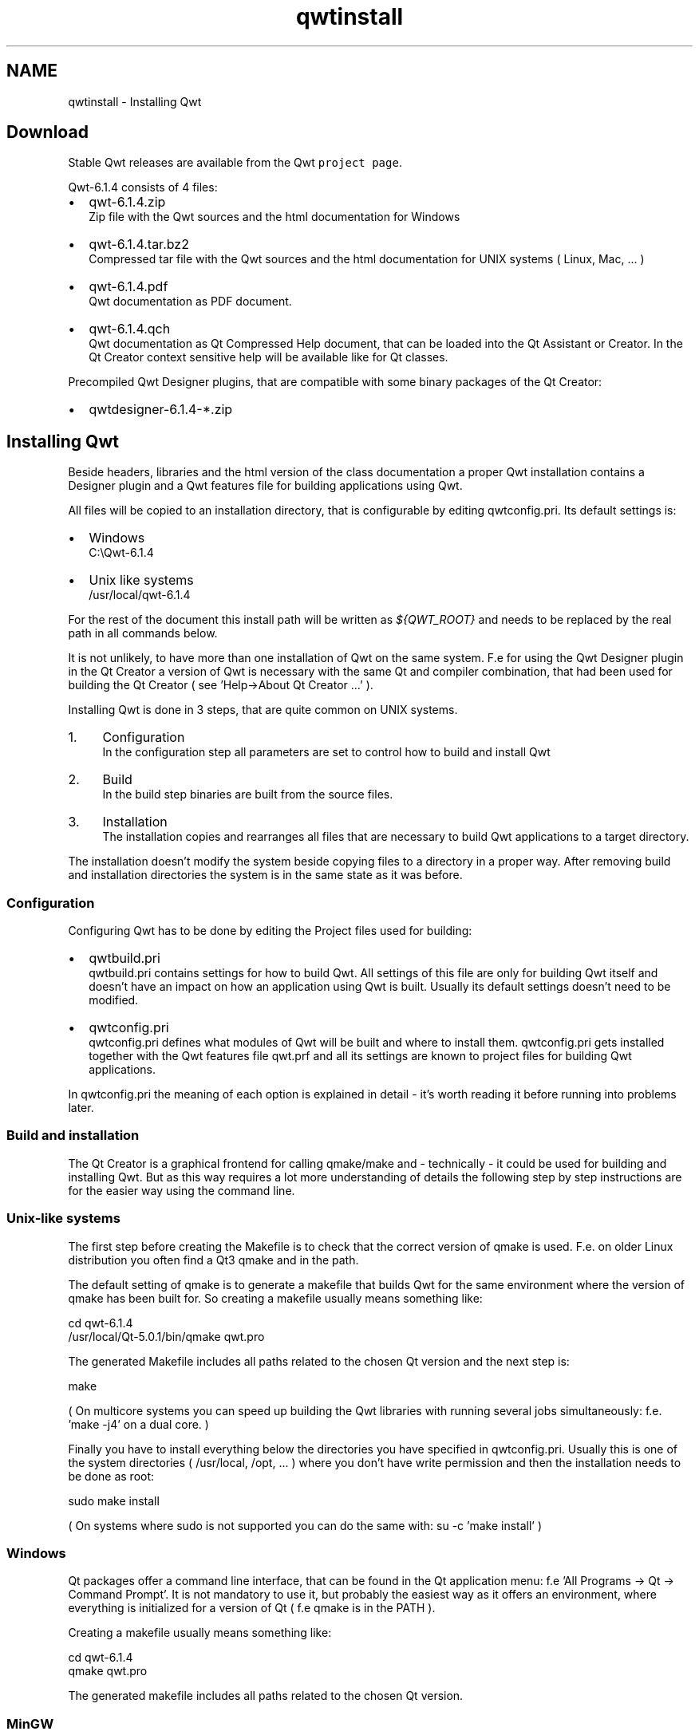 .TH "qwtinstall" 3 "Wed Jan 2 2019" "Version 6.1.4" "Qwt User's Guide" \" -*- nroff -*-
.ad l
.nh
.SH NAME
qwtinstall \- Installing Qwt 

.SH "Download"
.PP
Stable Qwt releases are available from the Qwt \fCproject page\fP\&.
.PP
Qwt-6\&.1\&.4 consists of 4 files:
.PP
.IP "\(bu" 2
qwt-6\&.1\&.4\&.zip
.br
 Zip file with the Qwt sources and the html documentation for Windows
.IP "\(bu" 2
qwt-6\&.1\&.4\&.tar\&.bz2
.br
 Compressed tar file with the Qwt sources and the html documentation for UNIX systems ( Linux, Mac, \&.\&.\&. )
.IP "\(bu" 2
qwt-6\&.1\&.4\&.pdf
.br
 Qwt documentation as PDF document\&.
.IP "\(bu" 2
qwt-6\&.1\&.4\&.qch
.br
 Qwt documentation as Qt Compressed Help document, that can be loaded into the Qt Assistant or Creator\&. In the Qt Creator context sensitive help will be available like for Qt classes\&.
.PP
.PP
Precompiled Qwt Designer plugins, that are compatible with some binary packages of the Qt Creator:
.PP
.IP "\(bu" 2
qwtdesigner-6\&.1\&.4-*\&.zip
.PP
.SH "Installing Qwt"
.PP
Beside headers, libraries and the html version of the class documentation a proper Qwt installation contains a Designer plugin and a Qwt features file for building applications using Qwt\&.
.PP
All files will be copied to an installation directory, that is configurable by editing qwtconfig\&.pri\&. Its default settings is:
.PP
.IP "\(bu" 2
Windows
.br
 C:\\Qwt-6\&.1\&.4
.IP "\(bu" 2
Unix like systems
.br
 /usr/local/qwt-6\&.1\&.4
.PP
.PP
For the rest of the document this install path will be written as \fI${QWT_ROOT}\fP and needs to be replaced by the real path in all commands below\&.
.PP
It is not unlikely, to have more than one installation of Qwt on the same system\&. F\&.e for using the Qwt Designer plugin in the Qt Creator a version of Qwt is necessary with the same Qt and compiler combination, that had been used for building the Qt Creator ( see 'Help->About Qt Creator \&.\&.\&.' )\&.
.PP
Installing Qwt is done in 3 steps, that are quite common on UNIX systems\&.
.PP
.IP "1." 4
Configuration
.br
 In the configuration step all parameters are set to control how to build and install Qwt
.IP "2." 4
Build
.br
 In the build step binaries are built from the source files\&.
.IP "3." 4
Installation
.br
 The installation copies and rearranges all files that are necessary to build Qwt applications to a target directory\&.
.PP
.PP
The installation doesn't modify the system beside copying files to a directory in a proper way\&. After removing build and installation directories the system is in the same state as it was before\&.
.SS "Configuration"
Configuring Qwt has to be done by editing the Project files used for building:
.PP
.IP "\(bu" 2
qwtbuild\&.pri
.br
 qwtbuild\&.pri contains settings for how to build Qwt\&. All settings of this file are only for building Qwt itself and doesn't have an impact on how an application using Qwt is built\&. Usually its default settings doesn't need to be modified\&.
.IP "\(bu" 2
qwtconfig\&.pri
.br
 qwtconfig\&.pri defines what modules of Qwt will be built and where to install them\&. qwtconfig\&.pri gets installed together with the Qwt features file qwt\&.prf and all its settings are known to project files for building Qwt applications\&.
.PP
.PP
In qwtconfig\&.pri the meaning of each option is explained in detail - it's worth reading it before running into problems later\&.
.SS "Build and installation"
The Qt Creator is a graphical frontend for calling qmake/make and - technically - it could be used for building and installing Qwt\&. But as this way requires a lot more understanding of details the following step by step instructions are for the easier way using the command line\&.
.SS "Unix-like systems"
The first step before creating the Makefile is to check that the correct version of qmake is used\&. F\&.e\&. on older Linux distribution you often find a Qt3 qmake and in the path\&.
.PP
The default setting of qmake is to generate a makefile that builds Qwt for the same environment where the version of qmake has been built for\&. So creating a makefile usually means something like:
.PP
.PP
.nf
cd qwt-6\&.1\&.4
/usr/local/Qt-5\&.0\&.1/bin/qmake qwt\&.pro
.fi
.PP
.PP
The generated Makefile includes all paths related to the chosen Qt version and the next step is:
.PP
.PP
.nf
make
.fi
.PP
 ( On multicore systems you can speed up building the Qwt libraries with running several jobs simultaneously: f\&.e\&. 'make -j4' on a dual core\&. )
.PP
Finally you have to install everything below the directories you have specified in qwtconfig\&.pri\&. Usually this is one of the system directories ( /usr/local, /opt, \&.\&.\&. ) where you don't have write permission and then the installation needs to be done as root:
.PP
.PP
.nf
sudo make install
.fi
.PP
 ( On systems where sudo is not supported you can do the same with: su -c 'make install' )
.SS "Windows"
Qt packages offer a command line interface, that can be found in the Qt application menu: f\&.e 'All Programs -> Qt -> Command Prompt'\&. It is not mandatory to use it, but probably the easiest way as it offers an environment, where everything is initialized for a version of Qt ( f\&.e qmake is in the PATH )\&.
.PP
Creating a makefile usually means something like:
.PP
.PP
.nf
cd qwt-6\&.1\&.4
qmake qwt\&.pro
.fi
.PP
.PP
The generated makefile includes all paths related to the chosen Qt version\&.
.SS "MinGW"
For MinGW builds the name of the make tool is 'mingw32-make'
.PP
.PP
.nf
mingw32-make
.fi
.PP
 ( On multicore systems you can speed up building the Qwt libraries with running several jobs simultaneously: 'mingw32-make -j' )
.PP
Finally you have to install everything below the directories you have specified in qwtconfig\&.pri\&.
.PP
.PP
.nf
mingw32-make install
.fi
.PP
.SS "MSVC"
For MSVC builds the name of the make tool is 'nmake'\&. Alternatively it is possible to use 'jom' ( https://wiki.qt.io/Jom ), that is usually included in a Qt Creator package\&.
.PP
.PP
.nf
nmake
.fi
.PP
.PP
Finally you have to install everything below the directories you have specified in qwtconfig\&.pri\&.
.PP
.PP
.nf
nmake install
.fi
.PP
.SH "Qwt and the Qt tool chain"
.PP
.SS "Designer plugin"
The Designer plugin and the corresponding Qwt library ( if the plugin has not been built self containing ) have to be compatible with Qt version of the application loading it ( usually the Qt Creator ) - what is often a different version of the Qt libraries you want to build your application with\&. F\&.e on Windows the Qt Creator is usually built with a MSVC compiler - even if included in a MinGW package !
.PP
To help Qt Designer/Creator with locating the Qwt Designer plugin you have to set the environment variable QT_PLUGIN_PATH, modify qt\&.conf - or install the plugin to one of the application default paths\&.
.PP
The Qt documentation explains all options in detail:
.PP
.IP "\(bu" 2
https://doc.qt.io/qt-5/deployment-plugins.html
.IP "\(bu" 2
https://doc.qt.io/qtcreator/adding-plugins.html
.PP
.PP
F\&.e\&. on a Linux system you could add the following lines to \&.bashrc:
.PP
.PP
.nf
QT_PLUGIN_PATH="${QWT_ROOT}/plugins:$QT_PLUGIN_PATH"
export QT_PLUGIN_PATH
.fi
.PP
.PP
When the plugin has not been built including the Qwt library ( see QwtDesignerSelfContained in qwtconfig\&.pri ) the Qt Designer/Creator also needs to locate the Qwt libraries\&. On Unix systems the path to the installed library is compiled into the plugin ( see rpath, ldd ), but on Windows the Qt Creator needs to be configured ( ( \fBRunning a Qwt application\fP ) in the same way as for any application using Qwt\&.
.PP
In case of problems the diagnostics of Qt Creator and Designer are very limited ( usually none ), but setting the environment variable QT_DEBUG_PLUGINS might help\&. In the Qt Creator it is possible to check which plugins were loaded successfully and for certain problems it also lists those that were recognized but failed ( \fITools > Form Editor > About Qt Designer Plugins\fP )\&.
.SS "Online Help"
The Qwt class documentation can be loaded into the Qt Creator:
.PP
.IP "\(bu" 2
open the settings dialog from the \fITools->Options\fP menu
.IP "\(bu" 2
raise the tab 'Help->Documentation'\&.
.IP "\(bu" 2
press the \fIAdd\fP button and select qwt-6\&.1\&.4\&.qch\&.
.PP
.PP
Now the context sensitive help ( \fIF1\fP ) works for Qwt classes\&.
.PP
For browsing the documentation in the Qt Assistant:
.PP
.IP "\(bu" 2
open the settings dialog from the \fIEdit->Preferences\fP menu
.IP "\(bu" 2
raise the tab \fIDocumentation\fP\&.
.IP "\(bu" 2
press the \fIAdd\fP button and select qwt-6\&.1\&.4\&.qch\&.
.PP
.SH "Building a Qwt application"
.PP
All flags and settings that are necessary to compile and link an application using Qwt can be found in the file ${QWT_ROOT}/features/qwt\&.prf\&.
.PP
When using qmake it can included from the application project file in 2 different ways:
.PP
.IP "\(bu" 2
Adding Qwt as qmake feature
.br

.br
 When using the qmake feature mechanism you can bind a special version of qmake to a special installation of Qwt without having to add this dependency to the application project\&. How to add Qwt as feature is documented in the \fCqmake docs\fP\&.
.PP
After adding Qwt as a feature f\&.e on Linux as a persistent property \&.\&.\&.\&. 
.PP
.nf
qmake -set QMAKEFEATURES ${QWT_ROOT}/features

.fi
.PP
 \&.\&. the following line can be added to the application project file: 
.PP
.nf
CONFIG += qwt

.fi
.PP

.IP "\(bu" 2
Including qwt\&.prf in the application project file
.br

.br
 Instead of using qwt\&.prf as qmake feature it can be included from the application project file:
.br

.br
.PP
.nf
include ( ${QWT_ROOT}/features/qwt\&.prf )
.fi
.PP
 
.br
 The advantage of using a direct include is, that all settings of qwt\&.prf are known to the application project file ( qmake features are included after the application project file has been parsed ) and it can be implemented depending on - f\&.e\&. settings made in qwtconfig\&.pri\&.
.PP
.PP
On Unix platforms it is possible to link a runtime path into the executable, so that the location of the Qwt libraries can be found without having to configure a runtime environment:
.IP "\(bu" 2
\fCQMAKE_LFLAGS_RPATH\fP
.IP "\(bu" 2
\fCQMAKE_RPATH\fP
.IP "\(bu" 2
\fCQMAKE_RPATHDIR\fP
.PP
.SH "Running a Qwt application"
.PP
When using Qwt as shared library ( DLL ) the \fCdynamic linker\fP has to find it according to the rules of the operating system\&.
.SS "Windows"
The only reasonable way to configure the runtime environment - without having to copy the Qwt libraries around - is to modify the PATH variable\&. F\&.e\&. this could be done by adding the following line to some batch file:
.PP
.PP
.nf
set PATH=%PATH%;${QWT_ROOT}\lib
.fi
.PP
.SS "GNU/Linux"
Read the documentation about:
.PP
.IP "\(bu" 2
\fIldconfig\fP
.IP "\(bu" 2
\fI/etc/ld\&.so\&.conf\fP
.IP "\(bu" 2
\fILD_LIBRARY_PATH\fP
.PP
.PP
Using the \fIldd\fP command a configuration can be tested\&. 
